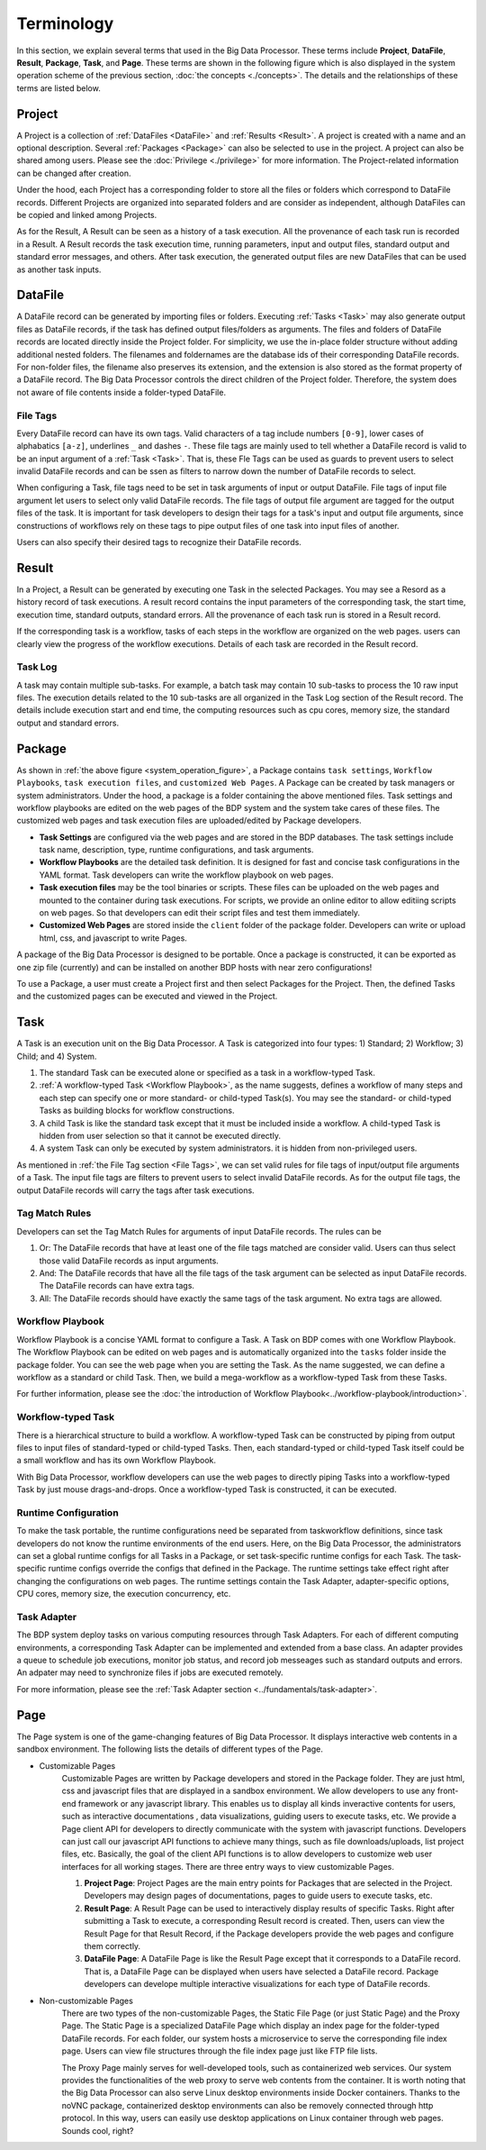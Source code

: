 ===========
Terminology
===========

In this section, we explain several terms that used in the Big Data Processor. 
These terms include **Project**, **DataFile**, **Result**, **Package**, **Task**, and **Page**.
These terms are shown in the following figure which is also displayed in the system operation scheme of the previous section, :doc:`the concepts <./concepts>`.
The details and the relationships of these terms are listed below.


.. _system_operation_figure:

.. image:: ../images/BDP_system_operation_scheme.png
   :width: 600



Project
=======

A Project is a collection of :ref:`DataFiles <DataFile>` and :ref:`Results <Result>`.
A project is created with a name and an optional description. Several :ref:`Packages <Package>` can also be selected to use in the project.
A project can also be shared among users. Please see the :doc:`Privilege <./privilege>` for more information.
The Project-related information can be changed after creation.

Under the hood, each Project has a corresponding folder to store all the files or folders which correspond to DataFile records.
Different Projects are organized into separated folders and are consider as independent, although DataFiles can be copied and linked among Projects.

As for the Result, A Result can be seen as a history of a task execution. All the provenance of each task run is recorded in a Result.
A Result records the task execution time, running parameters, input and output files, standard output and standard error messages, and others.
After task execution, the generated output files are new DataFiles that can be used as another task inputs.


DataFile
========
A DataFile record can be generated by importing files or folders.
Executing :ref:`Tasks <Task>` may also generate output files as DataFile records, if the task has defined output files/folders as arguments.
The files and folders of DataFile records are located directly inside the Project folder. For simplicity, we use the in-place folder structure without adding additional nested folders.
The filenames and foldernames are the database ids of their corresponding DataFile records.
For non-folder files, the filename also preserves its extension, and the extension is also stored as the format property of a DataFile record.
The Big Data Processor controls the direct children of the Project folder. Therefore, the system does not aware of file contents inside a folder-typed DataFile.


---------
File Tags
---------

Every DataFile record can have its own tags. Valid characters of a tag include numbers ``[0-9]``, lower cases of alphabatics ``[a-z]``, underlines ``_`` and dashes ``-``. These file tags are mainly used to tell whether a DataFile record is valid to be an input argument of a :ref:`Task <Task>`. 
That is, these Fle Tags can be used as guards to prevent users to select invalid DataFile records and can be ssen as filters to narrow down the number of DataFile records to select.

When configuring a Task, file tags need to be set in task arguments of input or output DataFile. File tags of input file argument let users to select only valid DataFile records. The file tags of output file argument are tagged for the output files of the task.  
It is important for task developers to design their tags for a task's input and output file arguments, since constructions of workflows rely on these tags to pipe output files of one task into input files of another.

Users can also specify their desired tags to recognize their DataFile records. 





Result
======

In a Project, a Result can be generated by executing one Task in the selected Packages. You may see a Resord as a history record of task executions. A result record contains the input parameters of the corresponding task, the start time, execution time, standard outputs, standard errors. All the provenance of each task run is stored in a Result record.

If the corresponding task is a workflow, tasks of each steps in the workflow are organized on the web pages. users can clearly view the progress of the workflow executions. Details of each task are recorded in the Result record.

--------
Task Log
--------
A task may contain multiple sub-tasks. For example, a batch task may contain 10 sub-tasks to process the 10 raw input files. The execution details related to the 10 sub-tasks are all organized in the Task Log section of the Result record. The details include execution start and end time, the computing resources such as cpu cores, memory size, the standard output and standard errors.


Package
=======
As shown in :ref:`the above figure <system_operation_figure>`, a Package contains ``task settings``, ``Workflow Playbooks``, ``task execution files``, and ``customized Web Pages``. A Package can be created by task managers or system administrators. Under the hood, a package is a folder containing the above mentioned files. Task settings and workflow playbooks are edited on the web pages of the BDP system and the system take cares of these files. The customized web pages and task execution files are uploaded/edited by Package developers. 

- **Task Settings** are configured via the web pages and are stored in the BDP databases. The task settings include task name, description, type, runtime configurations, and task arguments.

- **Workflow Playbooks** are the detailed task definition. It is designed for fast and concise task configurations in the YAML format. Task developers can write the workflow playbook on web pages.

- **Task execution files** may be the tool binaries or scripts. These files can be uploaded on the web pages and mounted to the container during task executions. For scripts, we provide an online editor to allow editiing scripts on web pages. So that developers can edit their script files and test them immediately.

- **Customized Web Pages** are stored inside the ``client`` folder of the package folder. Developers can write or upload html, css, and javascript to write Pages.


A package of the Big Data Processor is designed to be portable. Once a package is constructed, it can be exported as one zip file (currently) and can be installed on another BDP hosts with near zero configurations!


To use a Package, a user must create a Project first and then select Packages for the Project.
Then, the defined Tasks and the customized pages can be executed and viewed in the Project.


Task
====

A Task is an execution unit on the Big Data Processor. A Task is categorized into four types: 1) Standard; 2) Workflow; 3) Child; and 4) System.

1. The standard Task can be executed alone or specified as a task in a workflow-typed Task.

2. :ref:`A workflow-typed Task <Workflow Playbook>`, as the name suggests, defines a workflow of many steps and each step can specify one or more standard- or child-typed Task(s). You may see the standard- or child-typed Tasks as building blocks for workflow constructions.

3. A child Task is like the standard task except that it must be included inside a workflow. A child-typed Task is hidden from user selection so that it cannot be executed directly.

4. A system Task can only be executed by system administrators. it is hidden from non-privileged users.


As mentioned in :ref:`the File Tag section <File Tags>`, we can set valid rules for file tags of input/output file arguments of a Task. The input file tags are filters to prevent users to select invalid DataFile records.
As for the output file tags, the output DataFile records will carry the tags after task executions.


---------------
Tag Match Rules
---------------
Developers can set the Tag Match Rules for arguments of input DataFile records. The rules can be

1. Or: The DataFile records that have at least one of the file tags matched are consider valid. Users can thus select those valid DataFile records as input arguments.
2. And: The DataFile records that have all the file tags of the task argument can be selected as input DataFile records. The DataFile records can have extra tags.
3. All: The DataFile records should have exactly the same tags of the task argument. No extra tags are allowed.

-----------------
Workflow Playbook
-----------------
Workflow Playbook is a concise YAML format to configure a Task. A Task on BDP comes with one Workflow Playbook.
The Workflow Playbook can be edited on web pages and is automatically organized into the ``tasks`` folder inside the package folder. You can see the web page when you are setting the Task. As the name suggested, we can define a workflow as a standard or child Task. Then, we build a mega-workflow as a workflow-typed Task from these Tasks.

For further information, please see the :doc:`the introduction of Workflow Playbook<../workflow-playbook/introduction>`.


-------------------
Workflow-typed Task
-------------------
There is a hierarchical structure to build a workflow.
A workflow-typed Task can be constructed by piping from output files to input files of standard-typed or child-typed Tasks. Then, each standard-typed or child-typed Task itself could be a small workflow and has its own Workflow Playbook.

With Big Data Processor, workflow developers can use the web pages to directly piping Tasks into a workflow-typed Task by just mouse drags-and-drops. Once a workflow-typed Task is constructed, it can be executed.


---------------------
Runtime Configuration
---------------------
To make the task portable, the runtime configurations need be separated from taskworkflow definitions, since task developers do not know the runtime environments of the end users. Here, on the Big Data Processor, the administrators can set a global runtime configs for all Tasks in a Package, or set task-specific runtime configs for each Task. The task-specific runtime configs override the configs that defined in the Package. The runtime settings take effect right after changing the configurations on web pages.
The runtime settings contain the Task Adapter, adapter-specific options, CPU cores, memory size, the execution concurrency, etc.

------------
Task Adapter
------------
The BDP system deploy tasks on various computing resources through Task Adapters. For each of different computing environments, a corresponding Task Adapter can be implemented and extended from a base class.
An adapter provides a queue to schedule job executions, monitor job status, and record job messeages such as standard outputs and errors. An adpater may need to synchronize files if jobs are executed remotely. 

For more information, please see the :ref:`Task Adapter section <../fundamentals/task-adapter>`.


Page
====

The Page system is one of the game-changing features of Big Data Processor.
It displays interactive web contents in a sandbox environment.
The following lists the details of different types of the Page.

- Customizable Pages
   Customizable Pages are written by Package developers and stored in the Package folder. 
   They are just html, css and javascript files that are displayed in a sandbox environment.
   We allow developers to use any front-end framework or any javascript library.
   This enables us to display all kinds inveractive contents for users, such as interactive documentations
   , data visualizations, guiding users to execute tasks, etc.
   We provide a Page client API for developers to directly communicate with the system with javascript functions.
   Developers can just call our javascript API functions to achieve many things, such as file downloads/uploads, list project files, etc.
   Basically, the goal of the client API functions is to allow developers to customize web user interfaces for all working stages.
   There are three entry ways to view customizable Pages.

   1. **Project Page**: Project Pages are the main entry points for Packages that are selected in the Project.
      Developers may design pages of documentations, pages to guide users to execute tasks, etc. 
   2. **Result Page**: A Result Page can be used to interactively display results of specific Tasks. Right after submitting a Task to execute, a corresponding Result record is created. Then, users can view the Result Page for that Result Record, if the Package developers provide the web pages and configure them correctly.
      
   3. **DataFile Page**: A DataFile Page is like the Result Page except that it corresponds to a DataFile record.
      That is, a DataFile Page can be displayed when users have selected a DataFile record.
      Package developers can develope multiple interactive visualizations for each type of DataFile records.

- Non-customizable Pages
   There are two types of the non-customizable Pages, the Static File Page (or just Static Page) and the Proxy Page.
   The Static Page is a specialized DataFile Page which display an index page for the folder-typed DataFile records. 
   For each folder, our system hosts a microservice to serve the corresponding file index page.
   Users can view file structures through the file index page just like FTP file lists.

   The Proxy Page mainly serves for well-developed tools, such as containerized web services.
   Our system provides the functionalities of the web proxy to serve web contents from the container.
   It is worth noting that the Big Data Processor can also serve Linux desktop environments inside Docker containers.
   Thanks to the noVNC package, containerized desktop environments can also be removely connected through http protocol.
   In this way, users can easily use desktop applications on Linux container through web pages. Sounds cool, right? 
